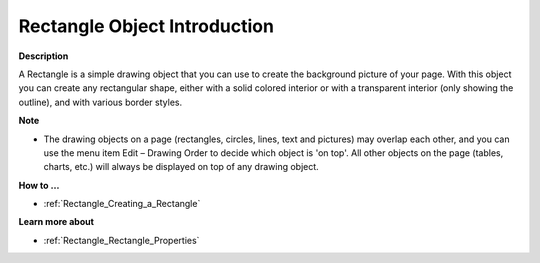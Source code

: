 

.. _Rectangle_Rectangle_Introduction:


Rectangle Object Introduction
=================================

**Description** 

A Rectangle is a simple drawing object that you can use to create the background picture of your page. With this object you can create any rectangular shape, either with a solid colored interior or with a transparent interior (only showing the outline), and with various border styles.



**Note** 

*	The drawing objects on a page (rectangles, circles, lines, text and pictures) may overlap each other, and you can use the menu item Edit – Drawing Order to decide which object is 'on top'. All other objects on the page (tables, charts, etc.) will always be displayed on top of any drawing object.




**How to …** 

*	:ref:`Rectangle_Creating_a_Rectangle`  




**Learn more about** 

*	:ref:`Rectangle_Rectangle_Properties`  



